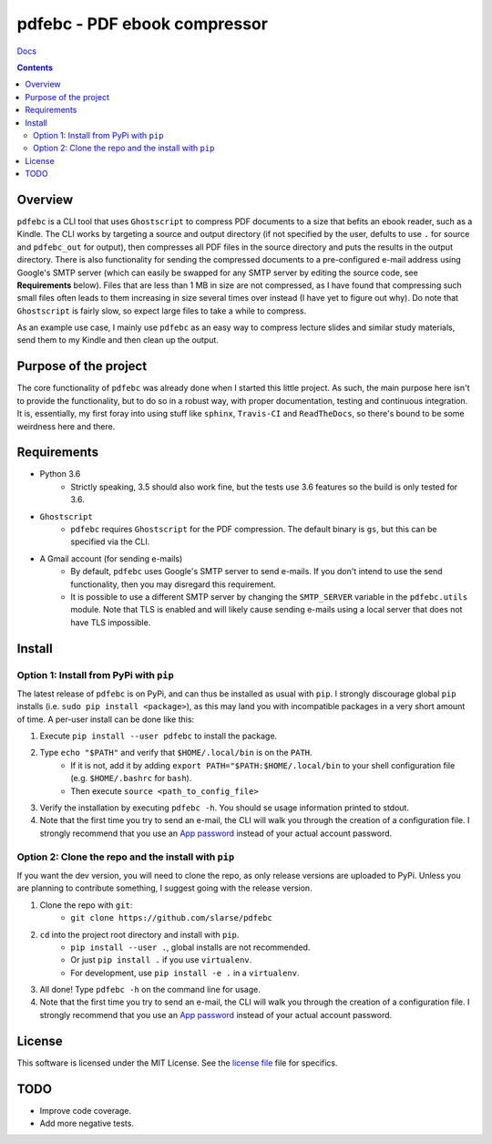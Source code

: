 pdfebc - PDF ebook compressor
*****************************

`Docs`_

.. image:: https://badge.fury.io/py/pdfebc.svg
    :target: https://badge.fury.io/py/pdfebc
    :alt: PyPi Version
.. image:: https://travis-ci.org/slarse/pdfebc.svg?branch=master
    :target: https://travis-ci.org/slarse/pdfebc
    :alt: Build Status
.. image:: https://codecov.io/gh/slarse/pdfebc/branch/master/graph/badge.svg
    :target: https://codecov.io/gh/slarse/pdfebc
    :alt: Code Coverage
.. image:: https://readthedocs.org/projects/pdfebc/badge/?version=latest
    :target: http://pdfebc.readthedocs.io/en/latest/?badge=latest
    :alt: Documentation Status

.. contents::

Overview
========
``pdfebc`` is a CLI tool that uses ``Ghostscript`` to compress PDF documents to a size that befits 
an ebook reader, such as a Kindle. The CLI works by targeting a source and output directory (if 
not specified by the user, defults to use ``.`` for source and ``pdfebc_out`` for output), then 
compresses all PDF files in the source directory and puts the results in the output directory. 
There is also functionality for sending the compressed documents to a pre-configured e-mail 
address using Google's SMTP server (which can easily be swapped for any SMTP server by editing 
the source code, see **Requirements** below). Files that are less than 1 MB in size are not 
compressed, as I have found that compressing such small files often leads to them increasing 
in size several times over instead (I have yet to figure out why). Do note that ``Ghostscript`` 
is fairly slow, so expect large files to take a while to compress.

As an example use case, I mainly use ``pdfebc`` as an easy way to compress lecture slides and 
similar study materials, send them to my Kindle and then clean up the output.

Purpose of the project
======================
The core functionality of ``pdfebc`` was already done when I started this little project. As 
such, the main purpose here isn't to provide the functionality, but to do so in a robust way, 
with proper documentation, testing and continuous integration. It is, essentially, my first 
foray into using stuff like ``sphinx``, ``Travis-CI`` and ``ReadTheDocs``, so there's bound to be 
some weirdness here and there.

Requirements
============
* Python 3.6
    - Strictly speaking, 3.5 should also work fine, but the tests use 3.6 features so the
      build is only tested for 3.6.
* ``Ghostscript``
    - ``pdfebc`` requires ``Ghostscript`` for the PDF compression. The default binary is ``gs``,
      but this can be specified via the CLI.
* A Gmail account (for sending e-mails)
    - By default, ``pdfebc`` uses Google's SMTP server to send e-mails. If you don't intend
      to use the send functionality, then you may disregard this requirement.
    - It is possible to use a different SMTP server by changing the ``SMTP_SERVER`` variable in the
      ``pdfebc.utils`` module. Note that TLS is enabled and will likely cause sending e-mails
      using a local server that does not have TLS impossible.

Install
=======
Option 1: Install from PyPi with ``pip``
----------------------------------------
The latest release of ``pdfebc`` is on PyPi, and can thus be installed as usual with ``pip``.
I strongly discourage global ``pip`` installs (i.e. ``sudo pip install <package>``), as this
may land you with incompatible packages in a very short amount of time. A per-user install
can be done like this:

1. Execute ``pip install --user pdfebc`` to install the package.
2. Type ``echo "$PATH"`` and verify that ``$HOME/.local/bin`` is on the ``PATH``.
    - If it is not, add it by adding ``export PATH="$PATH:$HOME/.local/bin`` to your shell configuration
      file (e.g. ``$HOME/.bashrc`` for ``bash``).
    - Then execute ``source <path_to_config_file>``
3. Verify the installation by executing ``pdfebc -h``. You should se usage information printed to stdout.
4. Note that the first time you try to send an e-mail, the CLI will walk you through the creation
   of a configuration file. I strongly recommend that you use an `App password`_ instead of your actual 
   account password.

Option 2: Clone the repo and the install with ``pip``
-----------------------------------------------------
If you want the dev version, you will need to clone the repo, as only release versions are uploaded
to PyPi. Unless you are planning to contribute something, I suggest going with the release version.

1. Clone the repo with ``git``:
    - ``git clone https://github.com/slarse/pdfebc``
2. ``cd`` into the project root directory and install with ``pip``.
    - ``pip install --user .``, global installs are not recommended.
    - Or just ``pip install .`` if you use ``virtualenv``.
    - For development, use ``pip install -e .`` in a ``virtualenv``.
3. All done! Type ``pdfebc -h`` on the command line for usage.
4. Note that the first time you try to send an e-mail, the CLI will walk you through the creation
   of a configuration file. I strongly recommend that you use an `App password`_ instead of your actual 
   account password.

License
=======
This software is licensed under the MIT License. See the `license file`_ file for specifics.

TODO
====
* Improve code coverage.
* Add more negative tests.

.. _Docs: http://pdfebc.readthedocs.io/en/latest/
.. _App password: https://support.google.com/accounts/answer/185833?hl=en
.. _license file: LICENSE
